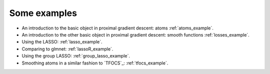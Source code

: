 .. _examples:

=============
Some examples
=============

* An introduction to the basic object in proximal gradient descent: atoms :ref:`atoms_example`.

* An introduction to the other basic object in proximal gradient descent: smooth functions :ref:`losses_example`.

* Using the LASSO: :ref:`lasso_example`.

* Comparing to glmnet: :ref:`lassoR_example`.

* Using the group LASSO: :ref:`group_lasso_example`.

* Smoothing atoms in a similar fashion to `TFOCS`_: :ref:`tfocs_example`.


